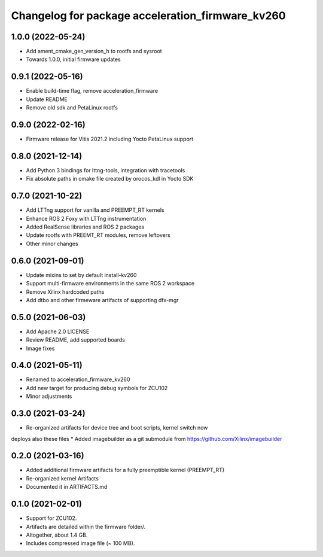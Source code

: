 ^^^^^^^^^^^^^^^^^^^^^^^^^^^^^^^^^^^^^^^^^^^^^^^^^^^^^^^
Changelog for package acceleration_firmware_kv260
^^^^^^^^^^^^^^^^^^^^^^^^^^^^^^^^^^^^^^^^^^^^^^^^^^^^^^^

1.0.0 (2022-05-24)
-------------------
* Add ament_cmake_gen_version_h to rootfs and sysroot
* Towards 1.0.0, initial firmware updates

0.9.1 (2022-05-16)
-------------------
* Enable build-time flag, remove acceleration_firmware
* Update README
* Remove old sdk and PetaLinux rootfs

0.9.0 (2022-02-16)
-------------------
* Firmware release for Vitis 2021.2 including Yocto PetaLinux support

0.8.0 (2021-12-14)
-------------------
* Add Python 3 bindings for lttng-tools, integration with tracetools
* Fix absolute paths in cmake file created by orocos_kdl in Yocto SDK

0.7.0 (2021-10-22)
-------------------
* Add LTTng support for vanilla and PREEMPT_RT kernels
* Enhance ROS 2 Foxy with LTTng instrumentation
* Added RealSense libraries and ROS 2 packages
* Update rootfs with PREEMT_RT modules, remove leftovers
* Other minor changes

0.6.0 (2021-09-01)
-------------------
* Update mixins to set by default install-kv260
* Support multi-firmware environments in the same ROS 2 workspace
* Remove Xilinx hardcoded paths
* Add dtbo and other firmeware artifacts of supporting dfx-mgr

0.5.0 (2021-06-03)
-------------------
* Add Apache 2.0 LICENSE
* Review README, add supported boards
* Image fixes

0.4.0 (2021-05-11)
-------------------
* Renamed to acceleration_firmware_kv260
* Add new target for producing debug symbols for ZCU102
* Minor adjustments

0.3.0 (2021-03-24)
-------------------
* Re-organized artifacts for device tree and boot scripts, kernel switch now
deploys also these files
* Added imagebuilder as a git submodule from https://github.com/Xilinx/imagebuilder

0.2.0 (2021-03-16)
-------------------
* Added additional firmware artifacts for a fully preemptible kernel (PREEMPT_RT)
* Re-organized kernel Artifacts
* Documented it in ARTIFACTS.md

0.1.0 (2021-02-01)
-------------------
* Support for ZCU102.
* Artifacts are detailed within the firmware folder/.
* Altogether, about 1.4 GB.
* Includes compressed image file (~ 100 MB).
